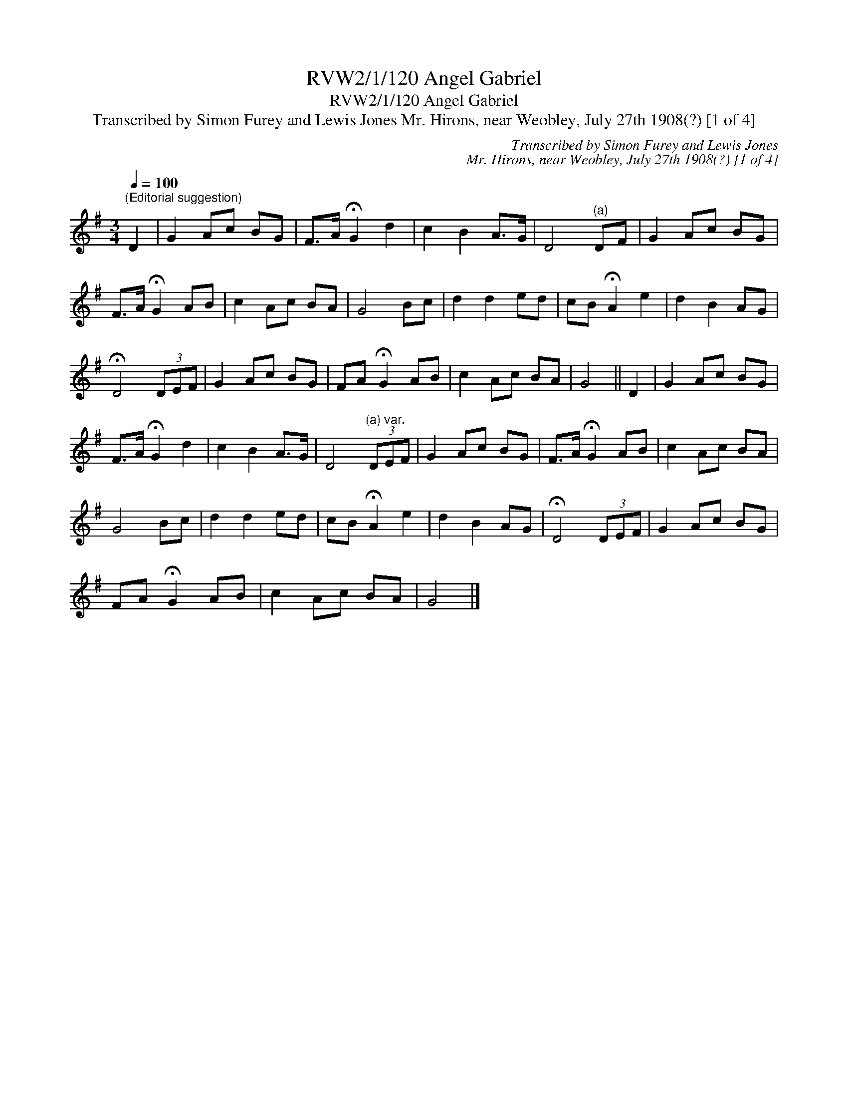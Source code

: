 X:1
T:RVW2/1/120 Angel Gabriel
T:RVW2/1/120 Angel Gabriel
T:Transcribed by Simon Furey and Lewis Jones Mr. Hirons, near Weobley, July 27th 1908(?) [1 of 4]
C:Transcribed by Simon Furey and Lewis Jones
C:Mr. Hirons, near Weobley, July 27th 1908(?) [1 of 4]
L:1/8
Q:1/4=100
M:3/4
K:G
V:1 treble 
V:1
"^(Editorial suggestion)" D2 | G2 Ac BG | F>A !fermata!G2 d2 | c2 B2 A>G | D4"^(a)" DF | G2 Ac BG | %6
 F>A !fermata!G2 AB | c2 Ac BA | G4 Bc | d2 d2 ed | cB !fermata!A2 e2 | d2 B2 AG | %12
 !fermata!D4 (3DEF | G2 Ac BG | FA !fermata!G2 AB | c2 Ac BA | G4 || D2 | G2 Ac BG | %19
 F>A !fermata!G2 d2 | c2 B2 A>G | D4"^(a) var." (3DEF | G2 Ac BG | F>A !fermata!G2 AB | c2 Ac BA | %25
 G4 Bc | d2 d2 ed | cB !fermata!A2 e2 | d2 B2 AG | !fermata!D4 (3DEF | G2 Ac BG | %31
 FA !fermata!G2 AB | c2 Ac BA | G4 |] %34

